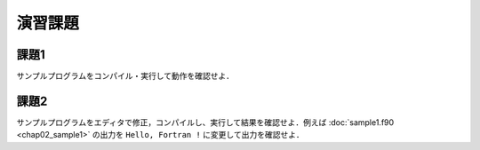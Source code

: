 .. -*- coding: utf-8 -*-

演習課題
========

課題1
-----

サンプルプログラムをコンパイル・実行して動作を確認せよ．



課題2
-----

サンプルプログラムをエディタで修正，コンパイルし、実行して結果を確認せよ．例えば :doc:`sample1.f90 <chap02_sample1>` の出力を ``Hello, Fortran !`` に変更して出力を確認せよ．
